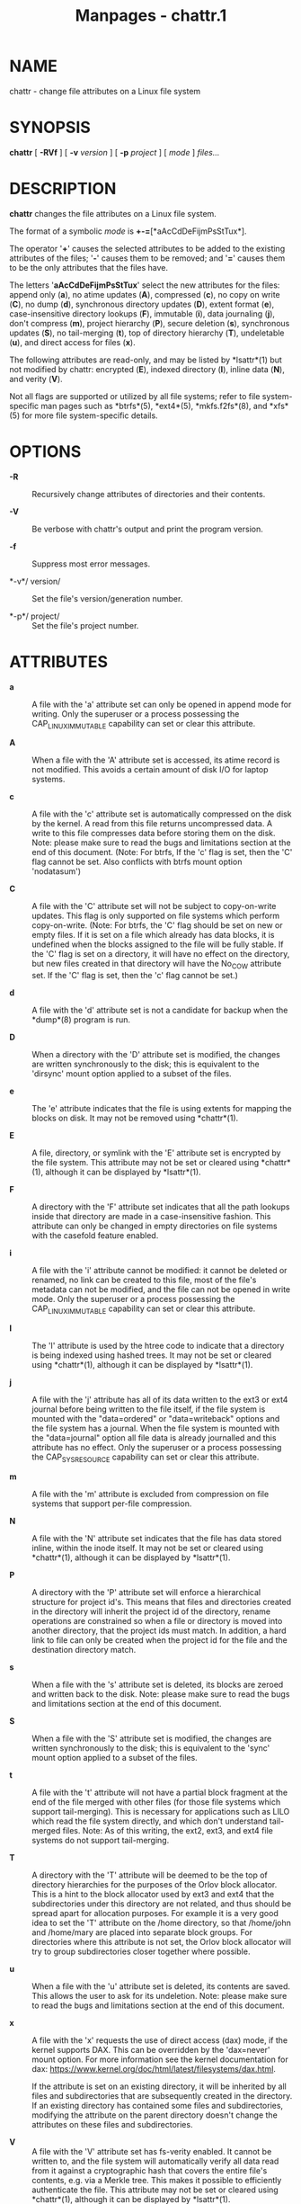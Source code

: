 #+TITLE: Manpages - chattr.1
* NAME
chattr - change file attributes on a Linux file system

* SYNOPSIS
*chattr* [ *-RVf* ] [ *-v* /version/ ] [ *-p* /project/ ] [ /mode/ ]
/files.../

* DESCRIPTION
*chattr* changes the file attributes on a Linux file system.

The format of a symbolic /mode/ is *+-=*[*aAcCdDeFijmPsStTux*].

The operator '*+*' causes the selected attributes to be added to the
existing attributes of the files; '*-*' causes them to be removed; and
'*=*' causes them to be the only attributes that the files have.

The letters '*aAcCdDeFijmPsStTux*' select the new attributes for the
files: append only (*a*), no atime updates (*A*), compressed (*c*), no
copy on write (*C*), no dump (*d*), synchronous directory updates (*D*),
extent format (*e*), case-insensitive directory lookups (*F*), immutable
(*i*), data journaling (*j*), don't compress (*m*), project hierarchy
(*P*), secure deletion (*s*), synchronous updates (*S*), no tail-merging
(*t*), top of directory hierarchy (*T*), undeletable (*u*), and direct
access for files (*x*).

The following attributes are read-only, and may be listed by *lsattr*(1)
but not modified by chattr: encrypted (*E*), indexed directory (*I*),
inline data (*N*), and verity (*V*).

Not all flags are supported or utilized by all file systems; refer to
file system-specific man pages such as *btrfs*(5), *ext4*(5),
*mkfs.f2fs*(8), and *xfs*(5) for more file system-specific details.

* OPTIONS
- *-R* :: Recursively change attributes of directories and their
  contents.

- *-V* :: Be verbose with chattr's output and print the program version.

- *-f* :: Suppress most error messages.

- *-v*/ version/ :: Set the file's version/generation number.

- *-p*/ project/ :: Set the file's project number.

* ATTRIBUTES
- *a* :: A file with the 'a' attribute set can only be opened in append
  mode for writing. Only the superuser or a process possessing the
  CAP_LINUX_IMMUTABLE capability can set or clear this attribute.

- *A* :: When a file with the 'A' attribute set is accessed, its atime
  record is not modified. This avoids a certain amount of disk I/O for
  laptop systems.

- *c* :: A file with the 'c' attribute set is automatically compressed
  on the disk by the kernel. A read from this file returns uncompressed
  data. A write to this file compresses data before storing them on the
  disk. Note: please make sure to read the bugs and limitations section
  at the end of this document. (Note: For btrfs, If the 'c' flag is set,
  then the 'C' flag cannot be set. Also conflicts with btrfs mount
  option 'nodatasum')

- *C* :: A file with the 'C' attribute set will not be subject to
  copy-on-write updates. This flag is only supported on file systems
  which perform copy-on-write. (Note: For btrfs, the 'C' flag should be
  set on new or empty files. If it is set on a file which already has
  data blocks, it is undefined when the blocks assigned to the file will
  be fully stable. If the 'C' flag is set on a directory, it will have
  no effect on the directory, but new files created in that directory
  will have the No_COW attribute set. If the 'C' flag is set, then the
  'c' flag cannot be set.)

- *d* :: A file with the 'd' attribute set is not a candidate for backup
  when the *dump*(8) program is run.

- *D* :: When a directory with the 'D' attribute set is modified, the
  changes are written synchronously to the disk; this is equivalent to
  the 'dirsync' mount option applied to a subset of the files.

- *e* :: The 'e' attribute indicates that the file is using extents for
  mapping the blocks on disk. It may not be removed using *chattr*(1).

- *E* :: A file, directory, or symlink with the 'E' attribute set is
  encrypted by the file system. This attribute may not be set or cleared
  using *chattr*(1), although it can be displayed by *lsattr*(1).

- *F* :: A directory with the 'F' attribute set indicates that all the
  path lookups inside that directory are made in a case-insensitive
  fashion. This attribute can only be changed in empty directories on
  file systems with the casefold feature enabled.

- *i* :: A file with the 'i' attribute cannot be modified: it cannot be
  deleted or renamed, no link can be created to this file, most of the
  file's metadata can not be modified, and the file can not be opened in
  write mode. Only the superuser or a process possessing the
  CAP_LINUX_IMMUTABLE capability can set or clear this attribute.

- *I* :: The 'I' attribute is used by the htree code to indicate that a
  directory is being indexed using hashed trees. It may not be set or
  cleared using *chattr*(1), although it can be displayed by
  *lsattr*(1).

- *j* :: A file with the 'j' attribute has all of its data written to
  the ext3 or ext4 journal before being written to the file itself, if
  the file system is mounted with the "data=ordered" or "data=writeback"
  options and the file system has a journal. When the file system is
  mounted with the "data=journal" option all file data is already
  journalled and this attribute has no effect. Only the superuser or a
  process possessing the CAP_SYS_RESOURCE capability can set or clear
  this attribute.

- *m* :: A file with the 'm' attribute is excluded from compression on
  file systems that support per-file compression.

- *N* :: A file with the 'N' attribute set indicates that the file has
  data stored inline, within the inode itself. It may not be set or
  cleared using *chattr*(1), although it can be displayed by
  *lsattr*(1).

- *P* :: A directory with the 'P' attribute set will enforce a
  hierarchical structure for project id's. This means that files and
  directories created in the directory will inherit the project id of
  the directory, rename operations are constrained so when a file or
  directory is moved into another directory, that the project ids must
  match. In addition, a hard link to file can only be created when the
  project id for the file and the destination directory match.

- *s* :: When a file with the 's' attribute set is deleted, its blocks
  are zeroed and written back to the disk. Note: please make sure to
  read the bugs and limitations section at the end of this document.

- *S* :: When a file with the 'S' attribute set is modified, the changes
  are written synchronously to the disk; this is equivalent to the
  'sync' mount option applied to a subset of the files.

- *t* :: A file with the 't' attribute will not have a partial block
  fragment at the end of the file merged with other files (for those
  file systems which support tail-merging). This is necessary for
  applications such as LILO which read the file system directly, and
  which don't understand tail-merged files. Note: As of this writing,
  the ext2, ext3, and ext4 file systems do not support tail-merging.

- *T* :: A directory with the 'T' attribute will be deemed to be the top
  of directory hierarchies for the purposes of the Orlov block
  allocator. This is a hint to the block allocator used by ext3 and ext4
  that the subdirectories under this directory are not related, and thus
  should be spread apart for allocation purposes. For example it is a
  very good idea to set the 'T' attribute on the /home directory, so
  that /home/john and /home/mary are placed into separate block groups.
  For directories where this attribute is not set, the Orlov block
  allocator will try to group subdirectories closer together where
  possible.

- *u* :: When a file with the 'u' attribute set is deleted, its contents
  are saved. This allows the user to ask for its undeletion. Note:
  please make sure to read the bugs and limitations section at the end
  of this document.

- *x* :: A file with the 'x' requests the use of direct access (dax)
  mode, if the kernel supports DAX. This can be overridden by the
  'dax=never' mount option. For more information see the kernel
  documentation for dax:
  <https://www.kernel.org/doc/html/latest/filesystems/dax.html>.

  If the attribute is set on an existing directory, it will be inherited
  by all files and subdirectories that are subsequently created in the
  directory. If an existing directory has contained some files and
  subdirectories, modifying the attribute on the parent directory
  doesn't change the attributes on these files and subdirectories.

- *V* :: A file with the 'V' attribute set has fs-verity enabled. It
  cannot be written to, and the file system will automatically verify
  all data read from it against a cryptographic hash that covers the
  entire file's contents, e.g. via a Merkle tree. This makes it possible
  to efficiently authenticate the file. This attribute may not be set or
  cleared using *chattr*(1), although it can be displayed by
  *lsattr*(1).

* AUTHOR
*chattr* was written by Remy Card <Remy.Card@linux.org>. It is currently
being maintained by Theodore Ts'o <tytso@alum.mit.edu>.

* BUGS AND LIMITATIONS
The 'c', 's', and 'u' attributes are not honored by the ext2, ext3, and
ext4 file systems as implemented in the current mainline Linux kernels.
Setting 'a' and 'i' attributes will not affect the ability to write to
already existing file descriptors.

The 'j' option is only useful for ext3 and ext4 file systems.

The 'D' option is only useful on Linux kernel 2.5.19 and later.

* AVAILABILITY
*chattr* is part of the e2fsprogs package and is available from
http://e2fsprogs.sourceforge.net.

* SEE ALSO
*lsattr*(1), *btrfs*(5), *ext4*(5), *mkfs.f2fs*(8), *xfs*(5).
